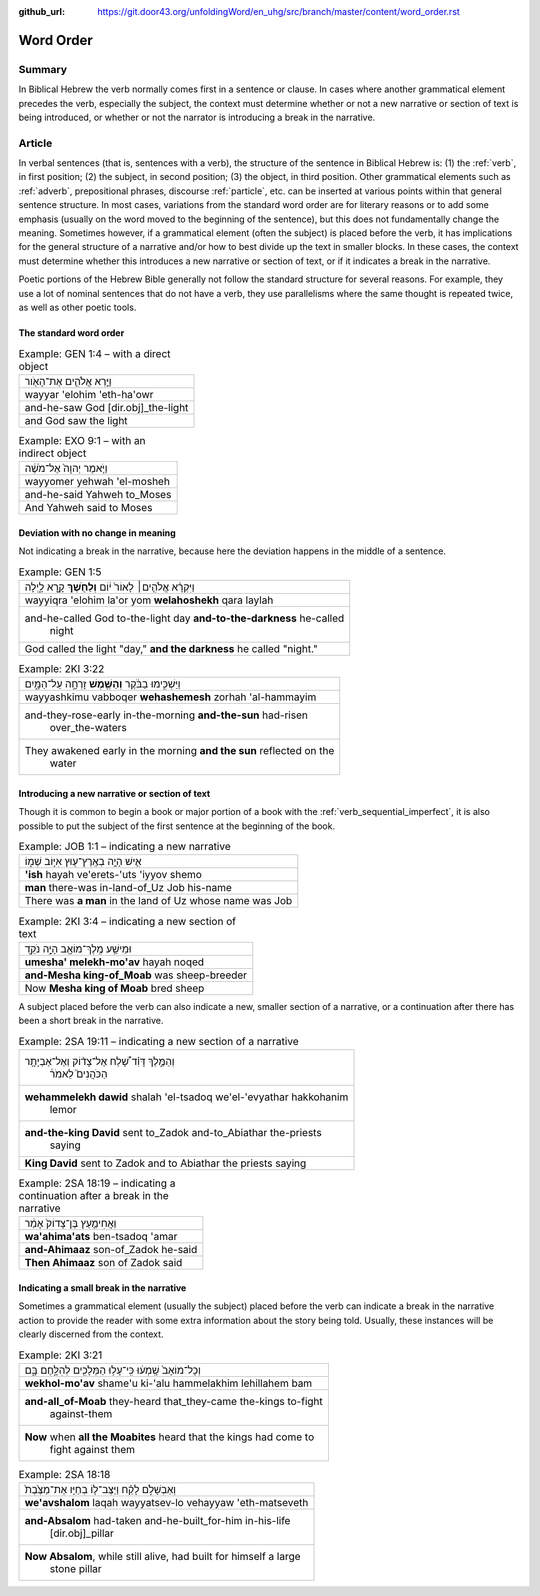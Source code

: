 :github_url: https://git.door43.org/unfoldingWord/en_uhg/src/branch/master/content/word_order.rst

.. _word_order:

Word Order
==========

Summary
-------

In Biblical Hebrew the verb normally comes first in a sentence or
clause. In cases where another grammatical element precedes the verb,
especially the subject, the context must determine whether or not a new
narrative or section of text is being introduced, or whether or not the
narrator is introducing a break in the narrative.

Article
-------

In verbal sentences (that is, sentences with a verb), the structure of
the sentence in Biblical Hebrew is: (1) the
:ref:`verb`,
in first position; (2) the subject, in second position; (3) the object,
in third position. Other grammatical elements such as
:ref:`adverb`,
prepositional phrases, discourse
:ref:`particle`,
etc. can be inserted at various points within that general sentence
structure. In most cases, variations from the standard word order are
for literary reasons or to add some emphasis (usually on the word moved
to the beginning of the sentence), but this does not fundamentally
change the meaning. Sometimes however, if a grammatical element (often
the subject) is placed before the verb, it has implications for the
general structure of a narrative and/or how to best divide up the text
in smaller blocks. In these cases, the context must determine whether
this introduces a new narrative or section of text, or if it indicates a
break in the narrative.

Poetic portions of the Hebrew Bible generally not follow the standard
structure for several reasons. For example, they use a lot of nominal
sentences that do not have a verb, they use parallelisms where the same
thought is repeated twice, as well as other poetic tools.

The standard word order
^^^^^^^^^^^^^^^^^^^^^^^

.. csv-table:: Example: GEN 1:4 – with a direct object

  וַיַּ֧רְא אֱלֹהִ֛ים אֶת־הָאֹ֖ור
  wayyar 'elohim 'eth-ha'owr
  and-he-saw God [dir.obj]\_the-light
  and God saw the light

.. csv-table:: Example: EXO 9:1 – with an indirect object

  וַיֹּ֤אמֶר יְהוָה֙ אֶל־מֹשֶׁ֔ה
  wayyomer yehwah 'el-mosheh
  and-he-said Yahweh to\_Moses
  And Yahweh said to Moses

Deviation with no change in meaning
^^^^^^^^^^^^^^^^^^^^^^^^^^^^^^^^^^^

Not indicating a break in the narrative, because here the deviation
happens in the middle of a sentence.

.. csv-table:: Example: GEN 1:5

  וַיִּקְרָ֨א אֱלֹהִ֤ים׀ לָאוֹר֙ י֔וֹם **וְלַחֹ֖שֶׁךְ** קָ֣רָא לָ֑יְלָה
  wayyiqra 'elohim la'or yom **welahoshekh** qara laylah
  "and-he-called God to-the-light day **and-to-the-darkness** he-called
     night"
  "God called the light ""day,"" **and the darkness** he called ""night."""

.. csv-table:: Example: 2KI 3:22

  וַיַּשְׁכִּ֣ימוּ בַבֹּ֔קֶר **וְהַשֶּׁ֖מֶשׁ** זָרְחָ֣ה עַל־הַמָּ֑יִם
  wayyashkimu vabboqer **wehashemesh** zorhah 'al-hammayim
  "and-they-rose-early in-the-morning **and-the-sun** had-risen
     over\_the-waters"
  "They awakened early in the morning **and the sun** reflected on the
     water"

Introducing a new narrative or section of text
^^^^^^^^^^^^^^^^^^^^^^^^^^^^^^^^^^^^^^^^^^^^^^

Though it is common to begin a book or major portion of a book with the
:ref:`verb_sequential_imperfect`,
it is also possible to put the subject of the first sentence at the
beginning of the book.

.. csv-table:: Example: JOB 1:1 – indicating a new narrative

  אִ֛ישׁ הָיָ֥ה בְאֶֽרֶץ־ע֖וּץ אִיּ֣וֹב שְׁמ֑וֹ
  **'ish** hayah ve'erets-'uts 'iyyov shemo
  **man** there-was in-land-of\_Uz Job his-name
  There was **a man** in the land of Uz whose name was Job

.. csv-table:: Example: 2KI 3:4 – indicating a new section of text

  וּמֵישַׁ֥ע מֶֽלֶךְ־מוֹאָ֖ב הָיָ֣ה נֹקֵ֑ד
  **umesha' melekh-mo'av** hayah noqed
  **and-Mesha king-of\_Moab** was sheep-breeder
  Now **Mesha king of Moab** bred sheep

A subject placed before the verb can also indicate a new, smaller
section of a narrative, or a continuation after there has been a short
break in the narrative.

.. csv-table:: Example: 2SA 19:11 – indicating a new section of a narrative

  "וְהַמֶּ֣לֶךְ דָּוִ֗ד שָׁ֠לַח אֶל־צָד֨וֹק וְאֶל־אֶבְיָתָ֥ר
     הַכֹּהֲנִים֮ לֵאמֹר֒"
  "**wehammelekh dawid** shalah 'el-tsadoq we'el-'evyathar hakkohanim
     lemor"
  "**and-the-king David** sent to\_Zadok and-to\_Abiathar the-priests
     saying"
  **King David** sent to Zadok and to Abiathar the priests saying

.. csv-table:: Example: 2SA 18:19 – indicating a continuation after a break in the narrative

  וַאֲחִימַ֤עַץ בֶּן־צָדוֹק֙ אָמַ֔ר
  **wa'ahima'ats** ben-tsadoq 'amar
  **and-Ahimaaz** son-of\_Zadok he-said
  **Then Ahimaaz** son of Zadok said

Indicating a small break in the narrative
^^^^^^^^^^^^^^^^^^^^^^^^^^^^^^^^^^^^^^^^^

Sometimes a grammatical element (usually the subject) placed before the
verb can indicate a break in the narrative action to provide the reader
with some extra information about the story being told. Usually, these
instances will be clearly discerned from the context.

.. csv-table:: Example: 2KI 3:21

  וְכָל־מוֹאָב֙ שָֽׁמְע֔וּ כִּֽי־עָל֥וּ הַמְּלָכִ֖ים לְהִלָּ֣חֶם בָּ֑ם
  **wekhol-mo'av** shame'u ki-'alu hammelakhim lehillahem bam
  "**and-all\_of-Moab** they-heard that\_they-came the-kings to-fight
     against-them"
  "**Now** when **all the Moabites** heard that the kings had come to
     fight against them"

.. csv-table:: Example: 2SA 18:18

  וְאַבְשָׁלֹ֣ם לָקַ֗ח וַיַּצֶּב־ל֤וֹ בְחַיָּו אֶת־מַצֶּ֙בֶת֙
  **we'avshalom** laqah wayyatsev-lo vehayyaw 'eth-matseveth
  "**and-Absalom** had-taken and-he-built\_for-him in-his-life
     [dir.obj]\_pillar"
  "**Now Absalom**, while still alive, had built for himself a large
     stone pillar"
